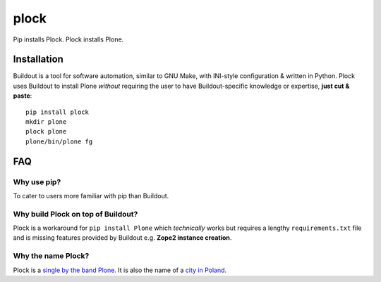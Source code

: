 plock
=====

.. image:: https://travis-ci.org/aclark4life/plock.png?branch=master

Pip installs Plock. Plock installs Plone.

.. image:: https://raw.githubusercontent.com/plock/plock/master/Plocktastic.png
    :align: center

Installation
------------

Buildout is a tool for software automation, similar to GNU Make, with INI-style configuration & written in Python. Plock uses Buildout to install Plone *without* requiring the user to have Buildout-specific knowledge or expertise, **just cut & paste**:

::

    pip install plock
    mkdir plone
    plock plone
    plone/bin/plone fg

FAQ
---

Why use pip? 
~~~~~~~~~~~~

To cater to users more familiar with pip than Buildout.

Why build Plock on top of Buildout? 
~~~~~~~~~~~~~~~~~~~~~~~~~~~~~~~~~~~

Plock is a workaround for ``pip install Plone`` which *technically* works but requires a lengthy ``requirements.txt`` file and is missing features provided by Buildout e.g. **Zope2 instance creation**.

Why the name Plock?
~~~~~~~~~~~~~~~~~~~

Plock is a `single by the band Plone <http://www.youtube.com/watch?v=IlLzsF61n-8>`_. It is also the name of a `city in Poland <http://en.wikipedia.org/wiki/P%C5%82ock>`_.
